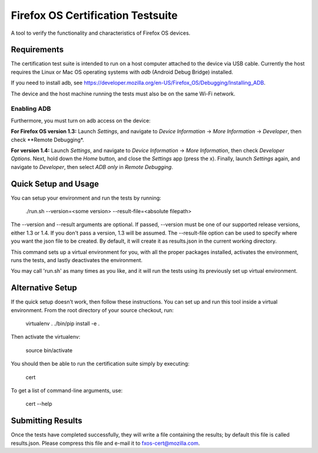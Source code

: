 ==================================
Firefox OS Certification Testsuite
==================================

A tool to verify the functionality and characteristics of Firefox OS
devices.

Requirements
============

The certification test suite is intended to run on a host computer
attached to the device via USB cable.  Currently the host requires the
Linux or Mac OS operating systems with *adb* (Android Debug Bridge)
installed.

If you need to install adb, see
https://developer.mozilla.org/en-US/Firefox_OS/Debugging/Installing_ADB.

The device and the host machine running the tests must also be on the
same Wi-Fi network.

Enabling ADB
------------

Furthermore, you must turn on adb access on the device:

**For Firefox OS version 1.3:** Launch *Settings*, and navigate to
*Device Information* -> *More Information* -> *Developer*, then check
**Remote Debugging*.

**For version 1.4:** Launch *Settings*, and navigate to *Device
Information* -> *More Information*, then check *Developer Options*.
Next, hold down the *Home* button, and close the *Settings* app (press
the x).  Finally, launch *Settings* again, and navigate to
*Developer*, then select *ADB only* in *Remote Debugging*.

Quick Setup and Usage
=====================

You can setup your environment and run the tests by running:

    ./run.sh --version=<some version> --result-file=<absolute filepath>

The --version and --result arguments are optional. If
passed, --version must be one of our supported release versions,
either 1.3 or 1.4. If you don't pass a version, 1.3 will be
assumed. The --result-file option can be used to specify where you
want the json file to be created. By default, it will create it as
results.json in the current working directory.

This command sets up a virtual environment for you, with all the
proper packages installed, activates the environment, runs the tests,
and lastly deactivates the environment.

You may call 'run.sh' as many times as you like, and it will run the
tests using its previously set up virtual environment.

Alternative Setup
=================

If the quick setup doesn't work, then follow these instructions.  You
can set up and run this tool inside a virtual environment.  From the
root directory of your source checkout, run:

    virtualenv .
    ./bin/pip install -e .

Then activate the virtualenv:

    source bin/activate

You should then be able to run the certification suite simply by
executing:

    cert

To get a list of command-line arguments, use:

    cert --help

Submitting Results
==================

Once the tests have completed successfully, they will write a file
containing the results; by default this file is called results.json.
Please compress this file and e-mail it to fxos-cert@mozilla.com.
